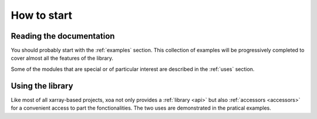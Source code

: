 How to start
============


Reading the documentation
-------------------------

You should probably start with the :ref:`examples` section.
This collection of examples will be progressively completed
to cover almost all the features of the library.

Some of the modules that are special or of particular interest
are described in the :ref:`uses` section.


Using the library
-----------------

Like most of all xarray-based projects, xoa not only provides
a :ref:`library <api>` but also :ref:`accessors <accessors>` for a convenient
access to part the fonctionalities.
The two uses are demonstrated in the pratical examples.
